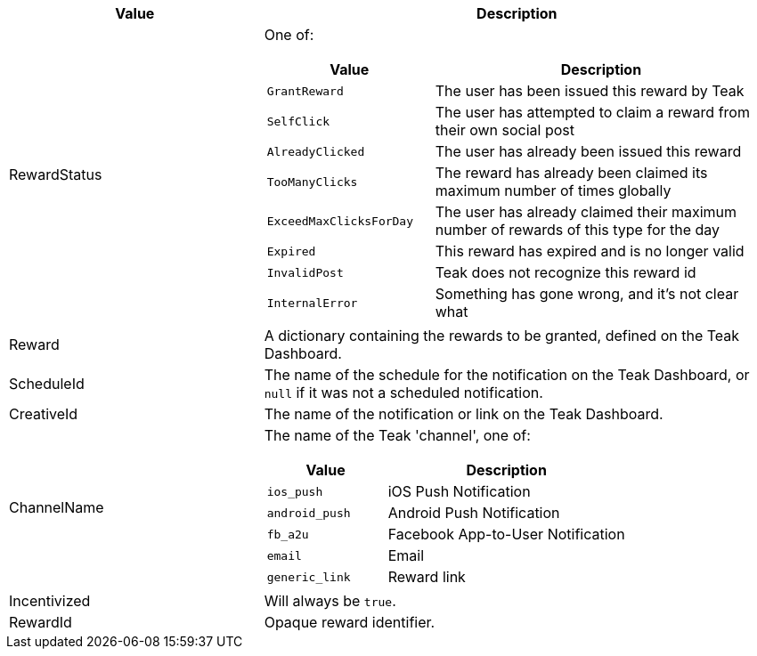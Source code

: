 [cols="1,2a"]
|===
|Value |Description

|RewardStatus |One of:
[cols="1,2a"]
!===
!Value !Description

!`GrantReward` !The user has been issued this reward by Teak

!`SelfClick` !The user has attempted to claim a reward from their own social post

!`AlreadyClicked` !The user has already been issued this reward

!`TooManyClicks` !The reward has already been claimed its maximum number of times globally

!`ExceedMaxClicksForDay` !The user has already claimed their maximum number of rewards of this type for the day

!`Expired` !This reward has expired and is no longer valid

!`InvalidPost` !Teak does not recognize this reward id

!`InternalError` !Something has gone wrong, and it's not clear what
!===

|Reward |A dictionary containing the rewards to be granted, defined on the Teak Dashboard.

|ScheduleId |The name of the schedule for the notification on the Teak Dashboard, or ``null`` if it was not a scheduled notification.

|CreativeId |The name of the notification or link on the Teak Dashboard.

|ChannelName |The name of the Teak 'channel', one of:
[cols="1,2a"]
!===
!Value !Description

!`ios_push` !iOS Push Notification

!`android_push` !Android Push Notification

!`fb_a2u` !Facebook App-to-User Notification

!`email` !Email

!`generic_link` !Reward link
!===

|Incentivized |Will always be ``true``.

|RewardId |Opaque reward identifier.
|===
